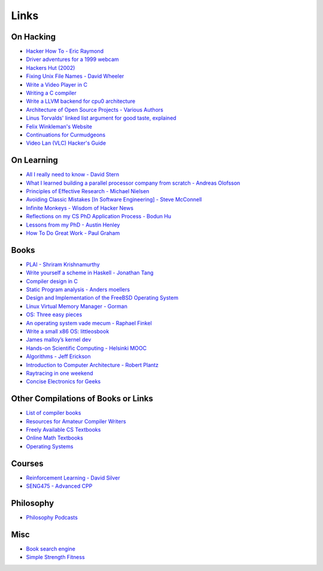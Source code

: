 .. _links:

Links
======

On Hacking
----------

-  `Hacker How To - Eric
   Raymond <http://www.catb.org/~esr/faqs/hacker-howto.html>`__
-  `Driver adventures for a 1999
   webcam <https://blog.benjojo.co.uk/post/quickcam-usb-userspace-driver>`__
-  `Hackers Hut (2002) <https://www.win.tue.nl/~aeb/linux/hh/hh.html>`__
-  `Fixing Unix File Names - David
   Wheeler <https://dwheeler.com/essays/fixing-unix-linux-filenames.html>`__
-  `Write a Video Player in
   C <http://dranger.com/ffmpeg/tutorial01.html>`__
- `Writing a C compiler <https://norasandler.com/2017/11/29/Write-a-Compiler.html>`__
- `Write a LLVM backend for cpu0 architecture <https://jonathan2251.github.io/lbd/llvmstructure.html>`__
- `Architecture of Open Source Projects - Various Authors <https://aosabook.org/en/>`__
- `Linus Torvalds' linked list argument for good taste, explained <https://github.com/mkirchner/linked-list-good-taste>`__
- `Felix Winkleman's Website <http://call-with-current-continuation.org/>`__
- `Continuations for Curmudgeons
  <https://intertwingly.net/blog/2005/04/13/Continuations-for-Curmudgeons>`__
- `Video Lan (VLC) Hacker's Guide <https://wiki.videolan.org/Hacker_Guide/Audio_Filters/>`__



On Learning
-----------

-  `All I really need to know - David
   Stern <http://theory.caltech.edu/~preskill/all-i-really-need-to-know.pdf>`__
-  `What I learned building a parallel processor company from scratch -
   Andreas
   Olofsson <https://parallella.org/wp-content/uploads/2017/01/hipeac_lessons.pdf>`__
- `Principles of Effective Research - Michael Nielsen
  <https://michaelnielsen.org/blog/principles-of-effective-research/>`__
- `Avoiding Classic Mistakes [In Software Engineering] - Steve McConnell
  <https://stevemcconnell.com/wp-content/uploads/2017/08/ClassicMistakes.pdf>`__
- `Infinite Monkeys - Wisdom of Hacker News <https://thomshutt.github.io/infinite-monkeys/>`__
- `Reflections on my CS PhD Application Process - Bodun Hu <https://www.bodunhu.com/blog/posts/reflections-on-my-cs-phd-application-process/>`__
- `Lessons from my PhD - Austin Henley <https://austinhenley.com/blog/lessonsfrommyphd.html>`__
- `How To Do Great Work - Paul Graham <http://paulgraham.com/greatwork.html>`__

Books
-----

-  `PLAI - Shriram
   Krishnamurthy <http://cs.brown.edu/courses/cs173/2012/book/>`__
-  `Write yourself a scheme in Haskell - Jonathan
   Tang <https://en.wikibooks.org/wiki/Write_Yourself_a_Scheme_in_48_Hours>`__
-  `Compiler design in C <https://holub.com/compiler/>`__
-  `Static Program analysis - Anders
   moellers <https://cs.au.dk/%7Eamoeller/spa/>`__
-  `Design and Implementation of the FreeBSD Operating
   System <https://docs.freebsd.org/en/books/design-44bsd/>`__
-  `Linux Virtual Memory Manager -
   Gorman <https://www.kernel.org/doc/gorman/html/understand/>`__
-  `OS: Three easy
   pieces <https://pages.cs.wisc.edu/~remzi/OSTEP/#book-chapters>`__
-  `An operating system vade mecum - Raphael
   Finkel <https://www.alexdelis.eu/k22/VadeMecum.pdf>`__
-  `Write a small x86 OS:
   littleosbook <https://littleosbook.github.io/>`__
-  `James malloy’s kernel
   dev <http://www.jamesmolloy.co.uk/tutorial_html/index.html>`__
-  `Hands-on Scientific Computing - Helsinki
   MOOC <https://handsonscicomp.readthedocs.io/en/latest/>`__
-  `Algorithms - Jeff
   Erickson <http://jeffe.cs.illinois.edu/teaching/algorithms/>`__
-  `Introduction to Computer Architecture - Robert
   Plantz <http://bob.cs.sonoma.edu/IntroCompOrg-RPi/>`__
-  `Raytracing in one
   weekend <https://raytracing.github.io/books/RayTracingInOneWeekend.html>`__
-  `Concise Electronics for
   Geeks <https://lcamtuf.coredump.cx/electronics/>`__

Other Compilations of Books or Links
------------------------------------

-  `List of compiler
   books <https://gcc.gnu.org/wiki/ListOfCompilerBooks>`__
- `Resources for Amateur Compiler Writers <https://c9x.me/compile/bib/>`__
-  `Freely Available CS
   Textbooks <https://csgordon.github.io/books.html>`__
-  `Online Math
   Textbooks <http://people.math.gatech.edu/~cain/textbooks/onlinebooks.html>`__
-  `Operating Systems <https://port70.net/~nsz/06_os.html>`__

Courses
-------

-  `Reinforcement Learning - David
   Silver <https://www.youtube.com/watch?v=2pWv7GOvuf0&list=PLzuuYNsE1EZAXYR4FJ75jcJseBmo4KQ9-&index=2>`__
-  `SENG475 - Advanced
   CPP <https://www.ece.uvic.ca/~frodo/cppbook/#videos>`__

Philosophy
----------

-  `Philosophy Podcasts <https://philosophyring.neocities.org/>`__

Misc
----

-  `Book search
   engine <https://cse.google.com/cse?cx=011394183039475424659:5bfyqg89ers>`__
-  `Simple Strength Fitness <https://ss.fitness/>`__
